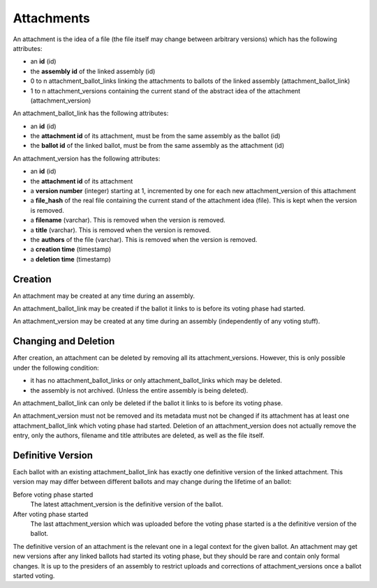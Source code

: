 Attachments
============

An attachment is the idea of a file (the file itself may change between arbitrary versions) which has the following attributes:

- an **id** (id)
- the **assembly id** of the linked assembly (id)
- 0 to n attachment_ballot_links linking the attachments to ballots of the linked assembly (attachment_ballot_link)
- 1 to n attachment_versions containing the current stand of the abstract idea of the attachment (attachment_version)

An attachment_ballot_link has the following attributes:

- an **id** (id)
- the **attachment id** of its attachment, must be from the same assembly as the ballot (id)
- the **ballot id** of the linked ballot, must be from the same assembly as the attachment (id)

An attachment_version has the following attributes:

- an **id** (id)
- the **attachment id** of its attachment
- a **version number** (integer) starting at 1, incremented by one for each new attachment_version of this attachment
- a **file_hash** of the real file containing the current stand of the attachment idea (file). This is kept when the version is removed.
- a **filename** (varchar). This is removed when the version is removed.
- a **title** (varchar). This is removed when the version is removed.
- the **authors** of the file (varchar). This is removed when the version is removed.
- a **creation time** (timestamp)
- a **deletion time** (timestamp)

Creation
--------
An attachment may be created at any time during an assembly.

An attachment_ballot_link may be created if the ballot it links to is before its voting phase had started.

An attachment_version may be created at any time during an assembly (independently of any voting stuff).

Changing and Deletion
---------------------
After creation, an attachment can be deleted by removing all its attachment_versions.
However, this is only possible under the following condition:

- it has no attachment_ballot_links or only attachment_ballot_links which may be deleted.
- the assembly is not archived. (Unless the entire assembly is being deleted).

An attachment_ballot_link can only be deleted if the ballot it links to is before its voting phase.

An attachment_version must not be removed and its metadata must not be changed if its attachment has at least one attachment_ballot_link which voting phase had started.
Deletion of an attachment_version does not actually remove the entry, only the authors, filename and title attributes are deleted, as well as the file itself.

Definitive Version
------------------

Each ballot with an existing attachment_ballot_link has exactly one definitive version of the linked attachment.
This version may may differ between different ballots and may change during the lifetime of an ballot:

Before voting phase started
    The latest attachment_version is the definitive version of the ballot.

After voting phase started
    The last attachment_version which was uploaded before the voting phase started is a the definitive version of the ballot.

The definitive version of an attachment is the relevant one in a legal context for the given ballot.
An attachment may get new versions after any linked ballots had started its voting phase, but they should be rare and contain only formal changes.
It is up to the presiders of an assembly to restrict uploads and corrections of attachment_versions once a ballot started voting.

